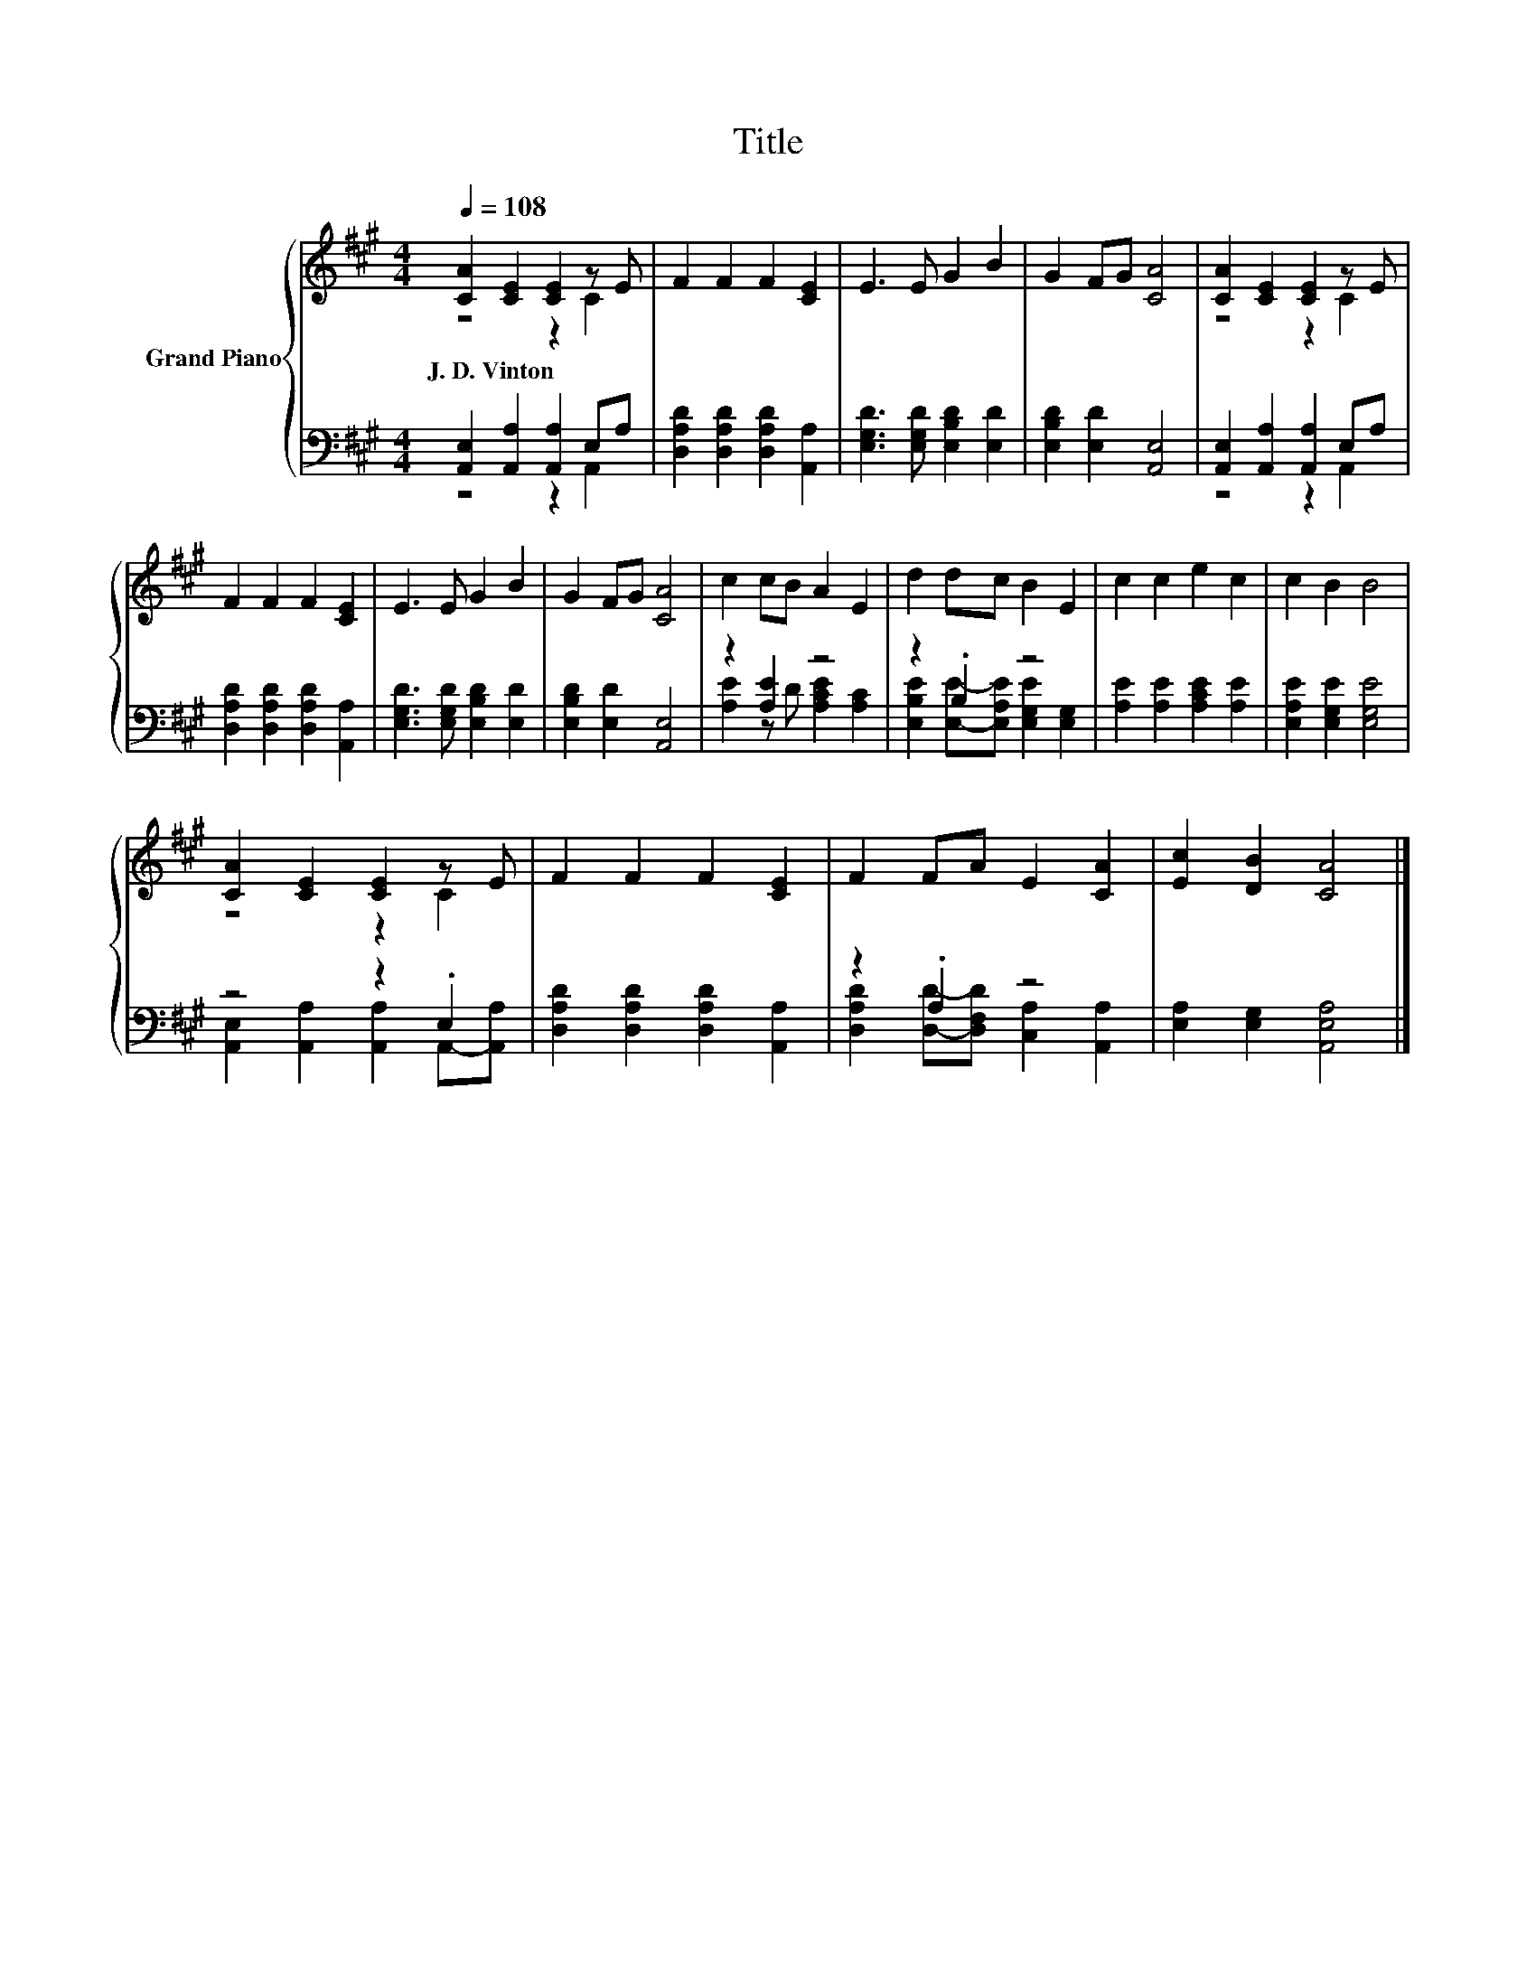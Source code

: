 X:1
T:Title
%%score { ( 1 2 ) | ( 3 4 ) }
L:1/8
Q:1/4=108
M:4/4
K:A
V:1 treble nm="Grand Piano"
V:2 treble 
V:3 bass 
V:4 bass 
V:1
 [CA]2 [CE]2 [CE]2 z E | F2 F2 F2 [CE]2 | E3 E G2 B2 | G2 FG [CA]4 | [CA]2 [CE]2 [CE]2 z E | %5
w: J.~D.~Vinton * * *|||||
 F2 F2 F2 [CE]2 | E3 E G2 B2 | G2 FG [CA]4 | c2 cB A2 E2 | d2 dc B2 E2 | c2 c2 e2 c2 | c2 B2 B4 | %12
w: |||||||
 [CA]2 [CE]2 [CE]2 z E | F2 F2 F2 [CE]2 | F2 FA E2 [CA]2 | [Ec]2 [DB]2 [CA]4 |] %16
w: ||||
V:2
 z4 z2 C2 | x8 | x8 | x8 | z4 z2 C2 | x8 | x8 | x8 | x8 | x8 | x8 | x8 | z4 z2 C2 | x8 | x8 | x8 |] %16
V:3
 [A,,E,]2 [A,,A,]2 [A,,A,]2 E,A, | [D,A,D]2 [D,A,D]2 [D,A,D]2 [A,,A,]2 | %2
 [E,G,D]3 [E,G,D] [E,B,D]2 [E,D]2 | [E,B,D]2 [E,D]2 [A,,E,]4 | [A,,E,]2 [A,,A,]2 [A,,A,]2 E,A, | %5
 [D,A,D]2 [D,A,D]2 [D,A,D]2 [A,,A,]2 | [E,G,D]3 [E,G,D] [E,B,D]2 [E,D]2 | %7
 [E,B,D]2 [E,D]2 [A,,E,]4 | z2 [A,E]2 z4 | z2 .B,2 z4 | [A,E]2 [A,E]2 [A,CE]2 [A,E]2 | %11
 [E,A,E]2 [E,G,E]2 [E,G,E]4 | z4 z2 .E,2 | [D,A,D]2 [D,A,D]2 [D,A,D]2 [A,,A,]2 | z2 .A,2 z4 | %15
 [E,A,]2 [E,G,]2 [A,,E,A,]4 |] %16
V:4
 z4 z2 A,,2 | x8 | x8 | x8 | z4 z2 A,,2 | x8 | x8 | x8 | [A,E]2 z D [A,CE]2 [A,C]2 | %9
 [E,B,E]2 [E,E]-[E,A,E] [E,G,E]2 [E,G,]2 | x8 | x8 | [A,,E,]2 [A,,A,]2 [A,,A,]2 A,,-[A,,A,] | x8 | %14
 [D,A,D]2 [D,D]-[D,F,D] [C,A,]2 [A,,A,]2 | x8 |] %16

